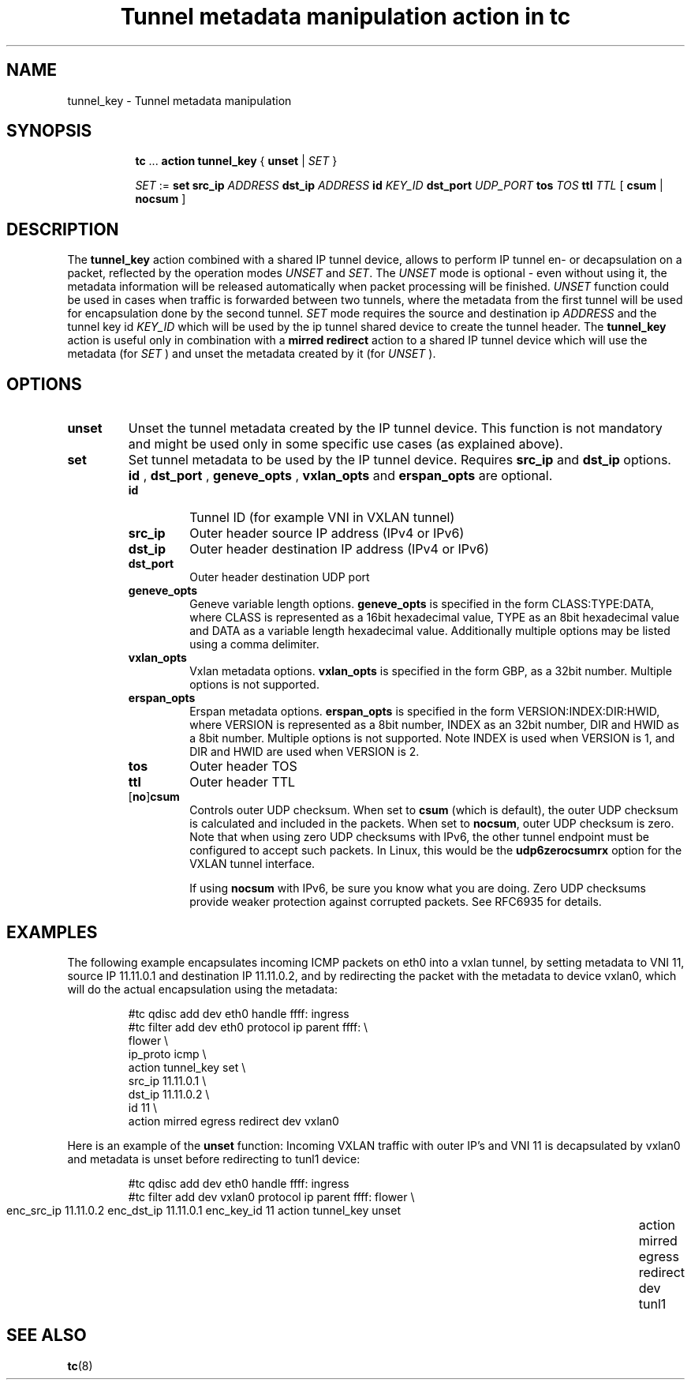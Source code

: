 .TH "Tunnel metadata manipulation action in tc" 8 "10 Nov 2016" "iproute2" "Linux"

.SH NAME
tunnel_key - Tunnel metadata manipulation
.SH SYNOPSIS
.in +8
.ti -8
.BR tc " ... " "action tunnel_key" " { " unset " | "
.IR SET " }"

.ti -8
.IR SET " := "
.BR set " " src_ip
.IR ADDRESS
.BR dst_ip
.IR ADDRESS
.BI id " KEY_ID"
.BI dst_port " UDP_PORT"
.BI tos " TOS"
.BI ttl " TTL"
.RB "[ " csum " | " nocsum " ]"

.SH DESCRIPTION
The
.B tunnel_key
action combined with a shared IP tunnel device, allows to perform IP tunnel en-
or decapsulation on a packet, reflected by
the operation modes
.IR UNSET " and " SET .
The
.I UNSET
mode is optional - even without using it, the metadata information will be
released automatically when packet processing will be finished.
.IR UNSET
function could be used in cases when traffic is forwarded between two tunnels,
where the metadata from the first tunnel will be used for encapsulation done by
the second tunnel.
.IR SET
mode requires the source and destination ip
.I ADDRESS
and the tunnel key id
.I KEY_ID
which will be used by the ip tunnel shared device to create the tunnel header. The
.B tunnel_key
action is useful only in combination with a
.B mirred redirect
action to a shared IP tunnel device which will use the metadata (for
.I SET
) and unset the metadata created by it (for
.I UNSET
).

.SH OPTIONS
.TP
.B unset
Unset the tunnel metadata created by the IP tunnel device.  This function is
not mandatory and might be used only in some specific use cases (as explained
above).
.TP
.B set
Set tunnel metadata to be used by the IP tunnel device. Requires
.B src_ip
and
.B dst_ip
options.
.B id
,
.B dst_port
,
.B geneve_opts
,
.B vxlan_opts
and
.B erspan_opts
are optional.
.RS
.TP
.B id
Tunnel ID (for example VNI in VXLAN tunnel)
.TP
.B src_ip
Outer header source IP address (IPv4 or IPv6)
.TP
.B dst_ip
Outer header destination IP address (IPv4 or IPv6)
.TP
.B dst_port
Outer header destination UDP port
.TP
.B geneve_opts
Geneve variable length options.
.B geneve_opts
is specified in the form CLASS:TYPE:DATA, where CLASS is represented as a
16bit hexadecimal value, TYPE as an 8bit hexadecimal value and DATA as a
variable length hexadecimal value. Additionally multiple options may be
listed using a comma delimiter.
.TP
.B vxlan_opts
Vxlan metadata options.
.B vxlan_opts
is specified in the form GBP, as a 32bit number. Multiple options is not
supported.
.TP
.B erspan_opts
Erspan metadata options.
.B erspan_opts
is specified in the form VERSION:INDEX:DIR:HWID, where VERSION is represented
as a 8bit number, INDEX as an 32bit number, DIR and HWID as a 8bit number.
Multiple options is not supported. Note INDEX is used when VERSION is 1,
and DIR and HWID are used when VERSION is 2.
.TP
.B tos
Outer header TOS
.TP
.B ttl
Outer header TTL
.TP
.RB [ no ] csum
Controls outer UDP checksum. When set to
.B csum
(which is default), the outer UDP checksum is calculated and included in the
packets. When set to
.BR nocsum ,
outer UDP checksum is zero. Note that when using zero UDP checksums with
IPv6, the other tunnel endpoint must be configured to accept such packets.
In Linux, this would be the
.B udp6zerocsumrx
option for the VXLAN tunnel interface.
.IP
If using
.B nocsum
with IPv6, be sure you know what you are doing. Zero UDP checksums provide
weaker protection against corrupted packets. See RFC6935 for details.
.RE
.SH EXAMPLES
The following example encapsulates incoming ICMP packets on eth0 into a vxlan
tunnel, by setting metadata to VNI 11, source IP 11.11.0.1 and destination IP
11.11.0.2, and by redirecting the packet with the metadata to device vxlan0,
which will do the actual encapsulation using the metadata:

.RS
.EX
#tc qdisc add dev eth0 handle ffff: ingress
#tc filter add dev eth0 protocol ip parent ffff: \\
  flower \\
    ip_proto icmp \\
  action tunnel_key set \\
    src_ip 11.11.0.1 \\
    dst_ip 11.11.0.2 \\
    id 11 \\
  action mirred egress redirect dev vxlan0
.EE
.RE

Here is an example of the
.B unset
function: Incoming VXLAN traffic with outer IP's and VNI 11 is decapsulated by
vxlan0 and metadata is unset before redirecting to tunl1 device:

.RS
.EX
#tc qdisc add dev eth0 handle ffff: ingress
#tc filter add dev vxlan0 protocol ip parent ffff: \
  flower \\
	  enc_src_ip 11.11.0.2 enc_dst_ip 11.11.0.1 enc_key_id 11 \
	action tunnel_key unset \
	action mirred egress redirect dev tunl1
.EE
.RE

.SH SEE ALSO
.BR tc (8)
